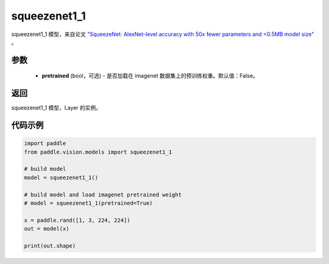 .. _cn_api_paddle_vision_models_squeezenet1_1:

squeezenet1_1
-------------------------------

.. py:function:: paddle.vision.models.squeezenet1_1(pretrained=False, **kwargs)


squeezenet1_1 模型，来自论文 `"SqueezeNet: AlexNet-level accuracy with 50x fewer parameters and <0.5MB model size" <https://arxiv.org/abs/1602.07360>`_ 。

参数
:::::::::
  - **pretrained** (bool，可选) - 是否加载在 imagenet 数据集上的预训练权重。默认值：False。

返回
:::::::::
squeezenet1_1 模型，Layer 的实例。

代码示例
:::::::::
.. code-block:: python

    import paddle
    from paddle.vision.models import squeezenet1_1

    # build model
    model = squeezenet1_1()

    # build model and load imagenet pretrained weight
    # model = squeezenet1_1(pretrained=True)

    x = paddle.rand([1, 3, 224, 224])
    out = model(x)

    print(out.shape)
